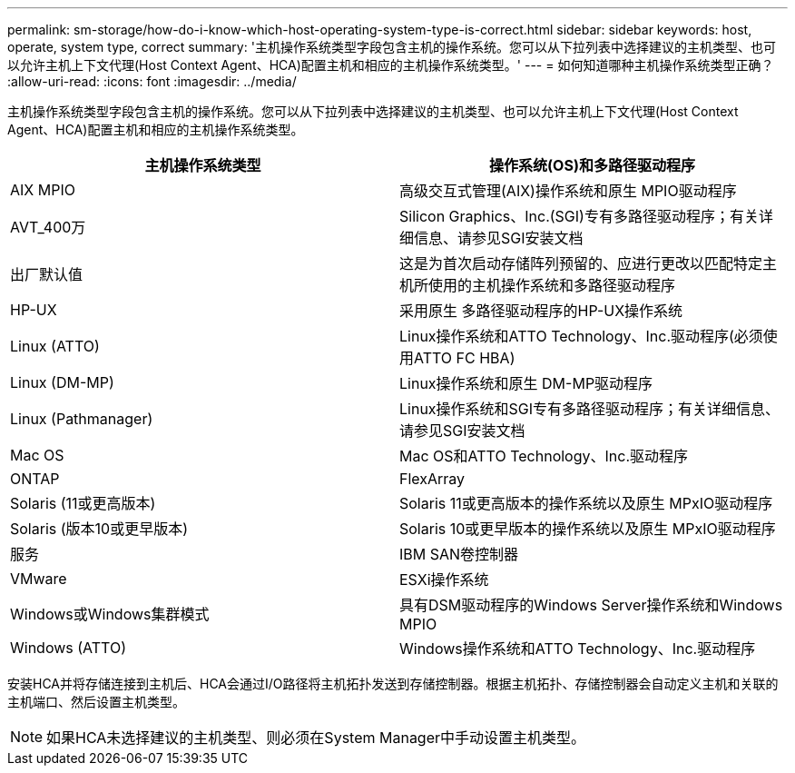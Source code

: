 ---
permalink: sm-storage/how-do-i-know-which-host-operating-system-type-is-correct.html 
sidebar: sidebar 
keywords: host, operate, system type, correct 
summary: '主机操作系统类型字段包含主机的操作系统。您可以从下拉列表中选择建议的主机类型、也可以允许主机上下文代理(Host Context Agent、HCA)配置主机和相应的主机操作系统类型。' 
---
= 如何知道哪种主机操作系统类型正确？
:allow-uri-read: 
:icons: font
:imagesdir: ../media/


[role="lead"]
主机操作系统类型字段包含主机的操作系统。您可以从下拉列表中选择建议的主机类型、也可以允许主机上下文代理(Host Context Agent、HCA)配置主机和相应的主机操作系统类型。

[cols="2*"]
|===
| 主机操作系统类型 | 操作系统(OS)和多路径驱动程序 


 a| 
AIX MPIO
 a| 
高级交互式管理(AIX)操作系统和原生 MPIO驱动程序



 a| 
AVT_400万
 a| 
Silicon Graphics、Inc.(SGI)专有多路径驱动程序；有关详细信息、请参见SGI安装文档



 a| 
出厂默认值
 a| 
这是为首次启动存储阵列预留的、应进行更改以匹配特定主机所使用的主机操作系统和多路径驱动程序



 a| 
HP-UX
 a| 
采用原生 多路径驱动程序的HP-UX操作系统



 a| 
Linux (ATTO)
 a| 
Linux操作系统和ATTO Technology、Inc.驱动程序(必须使用ATTO FC HBA)



 a| 
Linux (DM-MP)
 a| 
Linux操作系统和原生 DM-MP驱动程序



 a| 
Linux (Pathmanager)
 a| 
Linux操作系统和SGI专有多路径驱动程序；有关详细信息、请参见SGI安装文档



 a| 
Mac OS
 a| 
Mac OS和ATTO Technology、Inc.驱动程序



 a| 
ONTAP
 a| 
FlexArray



 a| 
Solaris (11或更高版本)
 a| 
Solaris 11或更高版本的操作系统以及原生 MPxIO驱动程序



 a| 
Solaris (版本10或更早版本)
 a| 
Solaris 10或更早版本的操作系统以及原生 MPxIO驱动程序



 a| 
服务
 a| 
IBM SAN卷控制器



 a| 
VMware
 a| 
ESXi操作系统



 a| 
Windows或Windows集群模式
 a| 
具有DSM驱动程序的Windows Server操作系统和Windows MPIO



 a| 
Windows (ATTO)
 a| 
Windows操作系统和ATTO Technology、Inc.驱动程序

|===
安装HCA并将存储连接到主机后、HCA会通过I/O路径将主机拓扑发送到存储控制器。根据主机拓扑、存储控制器会自动定义主机和关联的主机端口、然后设置主机类型。

[NOTE]
====
如果HCA未选择建议的主机类型、则必须在System Manager中手动设置主机类型。

====